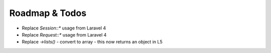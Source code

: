 Roadmap & Todos
===============

* Replace `Session::*` usage from Laravel 4
* Replace `Request::*` usage from Laravel 4
* Replace `->lists()` - convert to array - this now returns an object in L5
